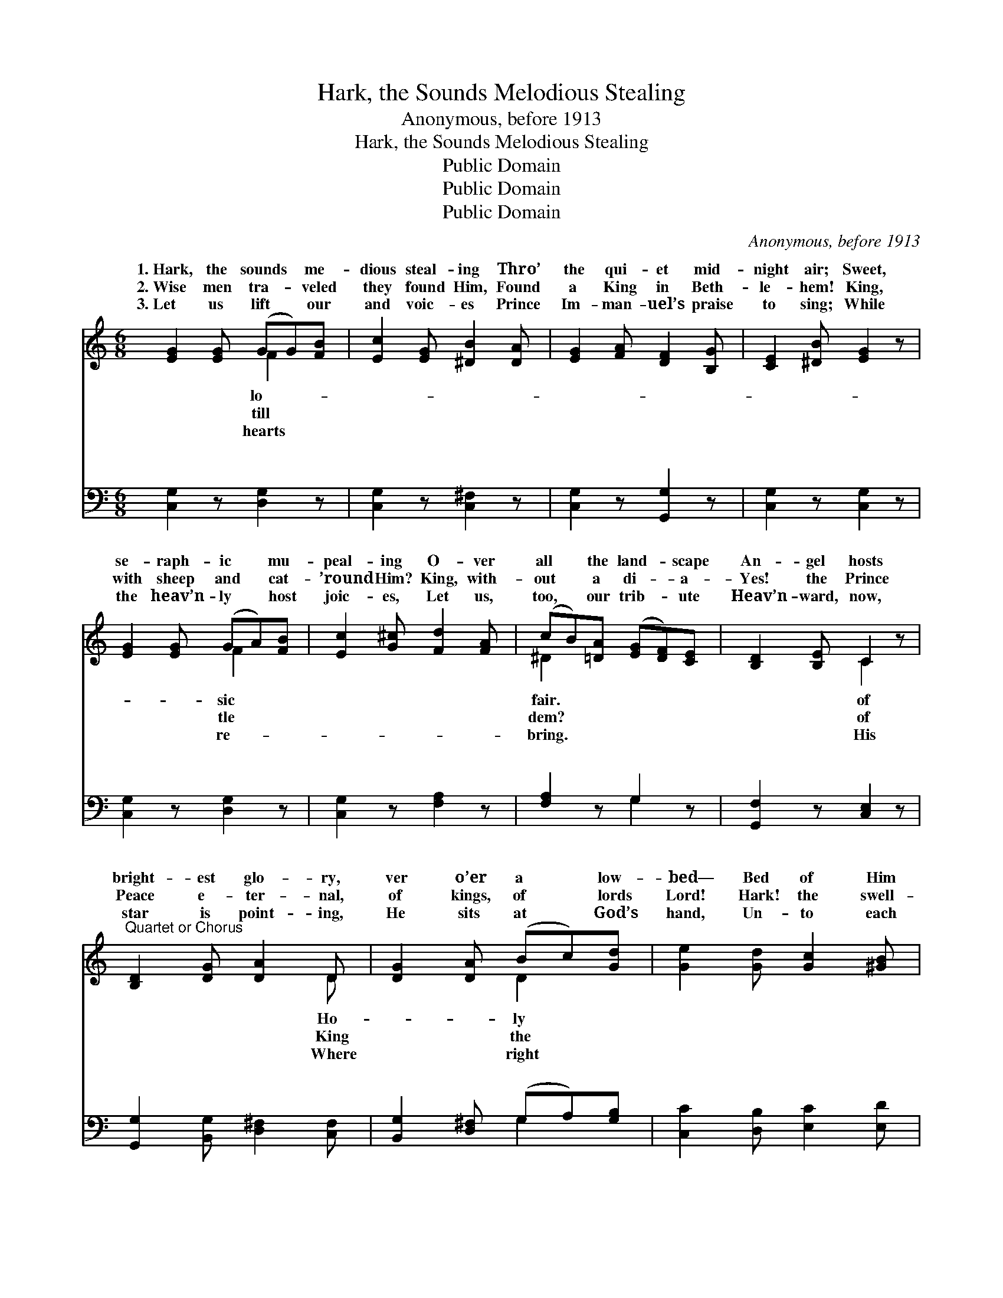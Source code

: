 X:1
T:Hark, the Sounds Melodious Stealing
T:Anonymous, before 1913
T:Hark, the Sounds Melodious Stealing
T:Public Domain
T:Public Domain
T:Public Domain
C:Anonymous, before 1913
Z:Public Domain
%%score ( 1 2 ) ( 3 4 )
L:1/8
M:6/8
K:C
V:1 treble 
V:2 treble 
V:3 bass 
V:4 bass 
V:1
 [EG]2 [EG] (GG)[FB] | [Ec]2 [EG] [^DB]2 [DA] | [EG]2 [FA] [DF]2 [B,G] | [CE]2 [^DB] [EG]2 z | %4
w: 1.~Hark, the sounds * me-|dious steal- ing Thro’|the qui- et mid-|night air; Sweet,|
w: 2.~Wise men tra- * veled|they found Him, Found|a King in Beth-|le- hem! King,|
w: 3.~Let us lift * our|and voic- es Prince|Im- man- uel’s praise|to sing; While|
 [EG]2 [EG] (GA)[FB] | [Ec]2 [G^c] [Fd]2 [FA] | (cB)[=DA] ([EG][DF])[CE] | [B,D]2 [B,E] C2 z | %8
w: se- raph- ic * mu-|peal- ing O- ver|all * the land- * scape|An- gel hosts|
w: with sheep and * cat-|’round Him? King, with-|out * a di- * a-|Yes! the Prince|
w: the heav’n- ly * host|joic- es, Let us,|too, * our trib- * ute|Heav’n- ward, now,|
"^Quartet or Chorus" [B,D]2 [DG] [DA]2 D | [DG]2 [DA] (Bc)[Gd] | [Ge]2 [Gd] [Gc]2 [^GB] | %11
w: bright- est glo- ry,|ver o’er a * low-|bed— Bed of Him|
w: Peace e- ter- nal,|of kings, of * lords|Lord! Hark! the swell-|
w: star is point- ing,|He sits at * God’s|hand, Un- to each|
 [EA]2 E [DA]2 z | D2 [DG] [DA]2 D | [DG]2 [^FA] (Bc)[Gd] | [Ge]2 [^Gd] [Ac]2 [GB] | %15
w: fore- told in|ry, Son of Man,|tion’s Head. Sing- * ing,|ry to God, Glo-|
w: ing choirs su-|nal As they join|ac- cord: * * *||
w: His crown ap-|ing, Who be- fore|shall stand. * * *||
 [GA]2 [^FB] G ||"^Refrain" AA | (E2 E [Ec])Bc | (FFF [Fd]2) z | (F2 F [Fd])cd | (GGG [Ge]2) z | %21
w: ry to God,|ry to|God * * in the|est, * * *|ing, * * * Glo-|to * * *|
w: ||||||
w: ||||||
 (_B2 B) [Bd]2 [Bc] | ([Af]2 [Ae]) [Ad]2 c | (G2 G ^F2 F) | (G3- [FG])AA | (E2 E [Ec])Bc | %26
w: Glo- * ry to|God, * Glo- ry|to * * *|the * high- est,||
w: |||||
w: |||||
 (FFF [Fd]2) z | (F2 F [Fd])cd | (GGG [Ge]2) z | (G2 G) [Ed]2 [Ec] | (F2 F [Ff])Bc | (GGG GGF) | %32
w: ||||||
w: ||||||
w: ||||||
 (E2 F [Ec]2) z |] %33
w: |
w: |
w: |
V:2
 x3 F2 x | x6 | x6 | x6 | x3 F2 x | x6 | ^D2 x4 | x3 C2 x | x5 D | x3 D2 x | x6 | x2 E x3 | %12
w: lo-||||sic||fair.|of|Ho-|ly||sto-|
w: till||||tle||dem?|of|King|the||per-|
w: hearts||||re-||bring.|His|Where|right||point-|
 D2 x D x2 | x3 G2 x | x6 | x3 G || x2 | c3- x3 | d3- x3 | d3- x3 | e3- x3 | e3 x3 | x6 | B3 A3 | %24
w: cre- a-|Glo-||Glo-||high-|Sing-|ry|God,|||God in|
w: with one||||||||||||
w: His throne||||||||||||
 G3 x3 | c3- x3 | d3- x3 | d3- x3 | e3- x3 | e3 x3 | f3- x3 | e3 d3 | c3- x3 |] %33
w: |||||||||
w: |||||||||
w: |||||||||
V:3
 [C,G,]2 z [D,G,]2 z | [C,G,]2 z [C,^F,]2 z | [C,G,]2 z [G,,G,]2 z | [C,G,]2 z [C,G,]2 z | %4
w: ~ ~|~ ~|~ ~|~ ~|
 [C,G,]2 z [D,G,]2 z | [C,G,]2 z [F,A,]2 z | [F,A,]2 z G,2 z | [G,,F,]2 z [C,E,]2 z | %8
w: ~ ~|~ ~|~ ~|~ ~|
 [G,,G,]2 [B,,G,] [D,^F,]2 [C,F,] | [B,,G,]2 [D,^F,] (G,A,)[G,B,] | [C,C]2 [D,B,] [E,C]2 [E,D] | %11
w: ~ ~ ~ ~|~ ~ ~ * ~|~ ~ ~ ~|
 [A,C]2 [G,^C] (D2 =C) | [G,B,]2 [G,B,] [^F,A,]2 [A,C] | [G,B,]2 [D,D] (G,A,)[B,D] | %14
w: ~ ~ ~ *|~ ~ ~ ~|~ ~ ~ * ~|
 C2 [B,E] [A,E]2 [B,E] | [CE]2 D [G,B,] || z z | [C,G,]2 [C,G,] [C,G,] z2 | %18
w: ~ ~ ~ Peace|earth, good will||men! Peace on|
 [G,B,][G,B,][G,B,] [G,B,]2 z | [G,B,]2 [G,B,] [G,B,] z2 | [C,C][C,C][C,C] [C,C]2 z | %21
w: earth, good will to|men! Peace on|earth, good will to|
 [G,C]2 [G,C] [G,E]2 [G,E] | [F,C]2 [F,C] [^F,D]2 z | [G,D]2 [B,D] D2 [D,C] | [G,B,]4 z2 | %25
w: men, Glo- ry be|to God. Peace|on earth, good will|men!|
 [C,G,]2 [C,G,] [C,G,] z2 | [G,B,][G,B,][G,B,] [G,B,]2 z | [G,B,]2 [G,B,] [G,B,] z2 | %28
w: Peace on earth,|good will to men!|Peace on earth,|
 [C,C][C,C][C,C] [C,C]2 z | [_B,C]2 [B,C] [B,C]2 [B,C] | [A,C]2 [A,C] [_A,C] z2 | %31
w: good will to men!|Glo- ry to God|in the high-|
 [G,C][G,C][G,C] [G,C][G,C][G,C] | (C2 A,) [C,G,]2 z |] %33
w: est! * * * * *||
V:4
 x6 | x6 | x6 | x6 | x6 | x6 | x3 G,2 x | x6 | x6 | x3 G,2 x | x6 | x3 ^F,3 | x6 | x3 D2 x | %14
w: ||||||~|||~||~||~|
 C2 x4 | x2 D x || x2 | x6 | x6 | x6 | x6 | x6 | x6 | x3 D2 x | x6 | x6 | x6 | x6 | x6 | x6 | x6 | %31
w: on|to||||||||to||||||||
 x6 | C,3 x3 |] %33
w: ||

